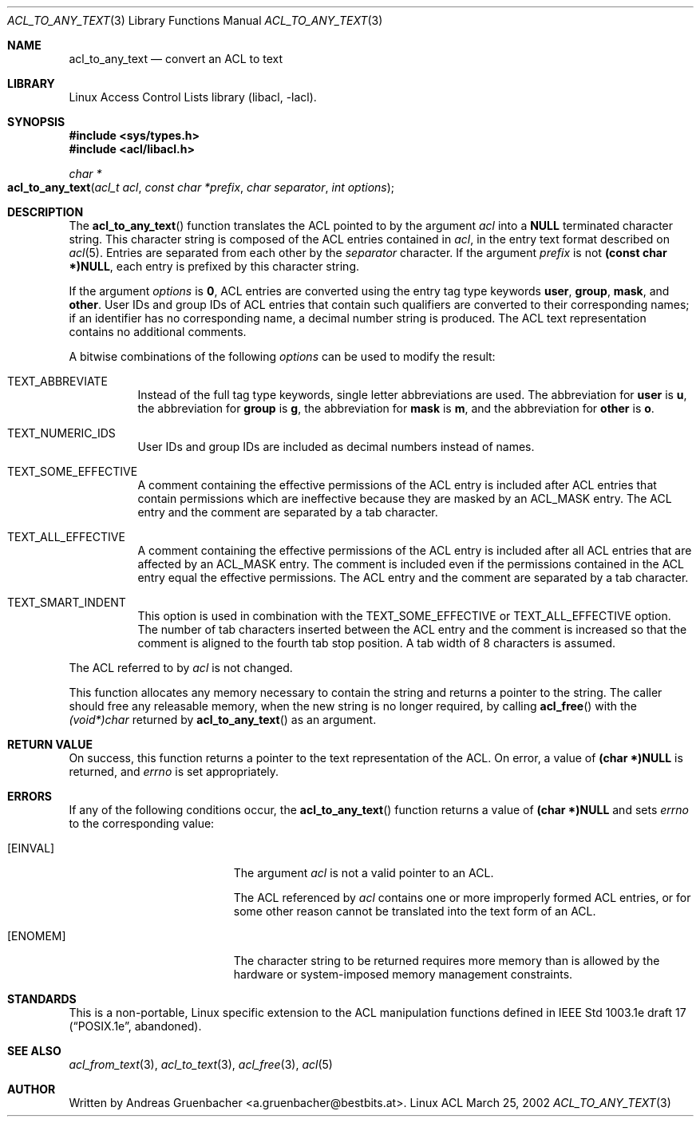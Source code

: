 .\" Access Control Lists manual pages
.\"
.\" (C) 2002 Andreas Gruenbacher, <a.gruenbacher@bestbits.at>
.\"
.\" THIS SOFTWARE IS PROVIDED BY THE AUTHOR AND CONTRIBUTORS ``AS IS'' AND
.\" ANY EXPRESS OR IMPLIED WARRANTIES, INCLUDING, BUT NOT LIMITED TO, THE
.\" IMPLIED WARRANTIES OF MERCHANTABILITY AND FITNESS FOR A PARTICULAR PURPOSE
.\" ARE DISCLAIMED.  IN NO EVENT SHALL THE AUTHOR OR CONTRIBUTORS BE LIABLE
.\" FOR ANY DIRECT, INDIRECT, INCIDENTAL, SPECIAL, EXEMPLARY, OR CONSEQUENTIAL
.\" DAMAGES (INCLUDING, BUT NOT LIMITED TO, PROCUREMENT OF SUBSTITUTE GOODS
.\" OR SERVICES; LOSS OF USE, DATA, OR PROFITS; OR BUSINESS INTERRUPTION)
.\" HOWEVER CAUSED AND ON ANY THEORY OF LIABILITY, WHETHER IN CONTRACT, STRICT
.\" LIABILITY, OR TORT (INCLUDING NEGLIGENCE OR OTHERWISE) ARISING IN ANY WAY
.\" OUT OF THE USE OF THIS SOFTWARE, EVEN IF ADVISED OF THE POSSIBILITY OF
.\" SUCH DAMAGE.
.\"
.Dd March 25, 2002
.Dt ACL_TO_ANY_TEXT 3
.Os "Linux ACL"
.Sh NAME
.Nm acl_to_any_text
.Nd convert an ACL to text
.Sh LIBRARY
Linux Access Control Lists library (libacl, \-lacl).
.Sh SYNOPSIS
.In sys/types.h
.In acl/libacl.h
.Ft char *
.Fo acl_to_any_text
.Fa "acl_t acl"
.Fa "const char *prefix"
.Fa "char separator"
.Fa "int options"
.Fc
.Sh DESCRIPTION
The
.Fn acl_to_any_text
function translates the ACL pointed to by the argument
.Va acl
into a
.Li NULL
terminated character string. This character string
is composed of the ACL entries contained in
.Va acl ,
in the entry text format described on
.Xr acl 5 .
Entries are separated from each other by the
.Va separator
character. If the argument
.Va prefix
is not
.Li (const char *)NULL ,
each entry is prefixed by this character string.
.Pp
If the argument
.Va options
is
.Li 0 ,
ACL entries are converted using the entry tag type keywords
.Li user , group , mask ,
and
.Li other .
User IDs and group IDs of ACL entries that contain such
qualifiers are converted to their corresponding names; if an identifier
has no corresponding name, a decimal number string is produced. The
ACL text representation contains no additional comments.

A bitwise combinations of the following
.Va options
can be used to modify the result:
.Bl -tag
.It TEXT_ABBREVIATE
Instead of the full tag type keywords, single letter abbreviations are used.
The abbreviation for
.Li user
is
.Li u ,
the abbreviation for
.Li group
is
.Li g ,
the abbreviation for
.Li mask
is
.Li m ,
and the abbreviation for
.Li other
is
.Li o .
.It TEXT_NUMERIC_IDS
User IDs and group IDs are included as decimal numbers instead of names.
.It TEXT_SOME_EFFECTIVE
A comment containing the effective permissions of the ACL entry is
included after ACL entries that contain permissions which are ineffective
because they are masked by an ACL_MASK entry. The ACL entry and the comment
are separated by a tab character.
.It TEXT_ALL_EFFECTIVE
A comment containing the effective permissions of the ACL entry is
included after all ACL entries that are affected by an ACL_MASK entry.
The comment is included even if the permissions contained in the ACL
entry equal the effective permissions. The ACL entry and the comment are
separated by a tab character.
.It TEXT_SMART_INDENT
This option is used in combination with the TEXT_SOME_EFFECTIVE or
TEXT_ALL_EFFECTIVE option. The number of tab characters inserted between
the ACL entry and the comment is increased so that the comment is
aligned to the fourth tab stop position.
A tab width of 8 characters is assumed.
.El
.Pp
The ACL referred to by
.Va acl
is not changed.
.Pp
This function allocates any memory necessary to contain the string and
returns a pointer to the string.  The caller should free any releasable
memory, when the new string is no longer required, by calling
.Fn acl_free
with the
.Va (void*)char
returned by
.Fn acl_to_any_text
as an argument.
.Sh RETURN VALUE
On success, this function returns a pointer to the text
representation of the ACL.  On error, a value of
.Li (char *)NULL
is returned, and
.Va errno
is set appropriately.
.Sh ERRORS
If any of the following conditions occur, the
.Fn acl_to_any_text
function returns a value of
.Li (char *)NULL
and sets
.Va errno
to the corresponding value:
.Bl -tag -width Er
.It Bq Er EINVAL
The argument
.Va acl
is not a valid pointer to an ACL.
.Pp
The ACL referenced by
.Va acl
contains one or more improperly formed ACL entries, or for some other
reason cannot be translated into the text form of an ACL.
.It Bq Er ENOMEM
The character string to be returned requires more memory than is allowed
by the hardware or system-imposed memory management constraints.
.El
.Sh STANDARDS
This is a non-portable, Linux specific extension to the ACL manipulation
functions defined in IEEE Std 1003.1e draft 17 (\(lqPOSIX.1e\(rq, abandoned).
.Sh SEE ALSO
.Xr acl_from_text 3 ,
.Xr acl_to_text 3 ,
.Xr acl_free 3 ,
.Xr acl 5
.Sh AUTHOR
Written by
.An "Andreas Gruenbacher" Aq a.gruenbacher@bestbits.at .
